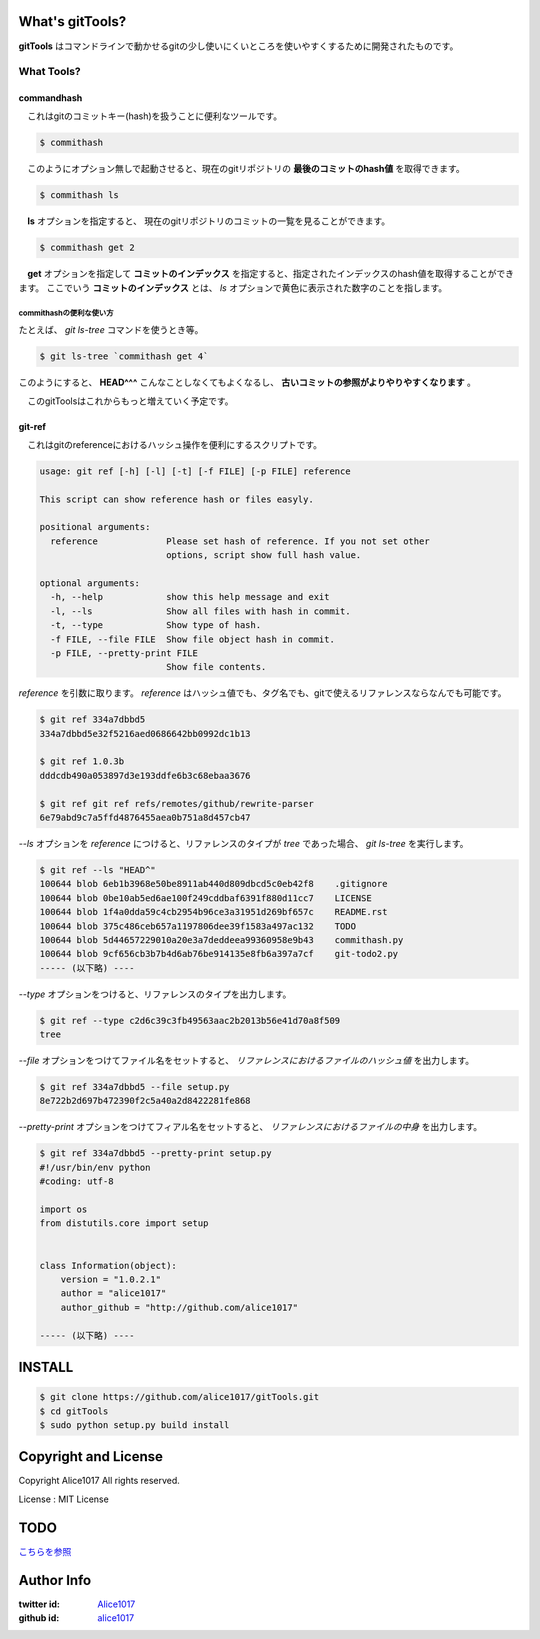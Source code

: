 What's gitTools?
###################

**gitTools** はコマンドラインで動かせるgitの少し使いにくいところを使いやすくするために開発されたものです。


What Tools?
------------

commandhash
^^^^^^^^^^^^

　これはgitのコミットキー(hash)を扱うことに便利なツールです。

.. sourcecode:: shellscript

    $ commithash

　このようにオプション無しで起動させると、現在のgitリポジトリの **最後のコミットのhash値** を取得できます。

.. sourcecode:: shellscript

    $ commithash ls

　**ls** オプションを指定すると、 現在のgitリポジトリのコミットの一覧を見ることができます。

.. image:: https://raw.github.com/alice1017/gitTools/master/ss/commithash.png

.. sourcecode:: shellscript

    $ commithash get 2

　**get** オプションを指定して **コミットのインデックス** を指定すると、指定されたインデックスのhash値を取得することができます。
ここでいう **コミットのインデックス** とは、 *ls* オプションで黄色に表示された数字のことを指します。

commithashの便利な使い方
~~~~~~~~~~~~~~~~~~~~~~~~

たとえば、 *git ls-tree* コマンドを使うとき等。

.. sourcecode:: shellscript

    $ git ls-tree `commithash get 4`

このようにすると、 **HEAD^^^** こんなことしなくてもよくなるし、 **古いコミットの参照がよりやりやすくなります** 。


　このgitToolsはこれからもっと増えていく予定です。

git-ref
^^^^^^^^^^^

　これはgitのreferenceにおけるハッシュ操作を便利にするスクリプトです。

.. sourcecode:: shell 

    usage: git ref [-h] [-l] [-t] [-f FILE] [-p FILE] reference

    This script can show reference hash or files easyly.

    positional arguments:
      reference             Please set hash of reference. If you not set other
                            options, script show full hash value.

    optional arguments:
      -h, --help            show this help message and exit
      -l, --ls              Show all files with hash in commit.
      -t, --type            Show type of hash.
      -f FILE, --file FILE  Show file object hash in commit.
      -p FILE, --pretty-print FILE
                            Show file contents.

*reference* を引数に取ります。 `reference` はハッシュ値でも、タグ名でも、gitで使えるリファレンスならなんでも可能です。

.. sourcecode:: shellscript

    $ git ref 334a7dbbd5
    334a7dbbd5e32f5216aed0686642bb0992dc1b13

    $ git ref 1.0.3b
    dddcdb490a053897d3e193ddfe6b3c68ebaa3676

    $ git ref git ref refs/remotes/github/rewrite-parser
    6e79abd9c7a5ffd4876455aea0b751a8d457cb47

*--ls* オプションを `reference` につけると、リファレンスのタイプが *tree* であった場合、 `git ls-tree` を実行します。

.. sourcecode:: shellscript

    $ git ref --ls "HEAD^"
    100644 blob 6eb1b3968e50be8911ab440d809dbcd5c0eb42f8    .gitignore
    100644 blob 0be10ab5ed6ae100f249cddbaf6391f880d11cc7    LICENSE
    100644 blob 1f4a0dda59c4cb2954b96ce3a31951d269bf657c    README.rst
    100644 blob 375c486ceb657a1197806dee39f1583a497ac132    TODO
    100644 blob 5d44657229010a20e3a7deddeea99360958e9b43    commithash.py
    100644 blob 9cf656cb3b7b4d6ab76be914135e8fb6a397a7cf    git-todo2.py
    ----- (以下略) ----

*--type* オプションをつけると、リファレンスのタイプを出力します。

.. sourcecode:: shellscript

    $ git ref --type c2d6c39c3fb49563aac2b2013b56e41d70a8f509
    tree

*--file* オプションをつけてファイル名をセットすると、 *リファレンスにおけるファイルのハッシュ値* を出力します。

.. sourcecode:: shellscript

    $ git ref 334a7dbbd5 --file setup.py 
    8e722b2d697b472390f2c5a40a2d8422281fe868

*--pretty-print* オプションをつけてフィアル名をセットすると、 *リファレンスにおけるファイルの中身* を出力します。

.. sourcecode:: shellscript

    $ git ref 334a7dbbd5 --pretty-print setup.py 
    #!/usr/bin/env python
    #coding: utf-8

    import os
    from distutils.core import setup


    class Information(object):
        version = "1.0.2.1"
        author = "alice1017"
        author_github = "http://github.com/alice1017"
    
    ----- (以下略) ----
                 

INSTALL
##########

.. sourcecode:: shellscript

    $ git clone https://github.com/alice1017/gitTools.git
    $ cd gitTools
    $ sudo python setup.py build install

Copyright and License
#######################

Copyright Alice1017 All rights reserved.

License : MIT License

TODO
#########

`こちらを参照 <https://github.com/alice1017/gitTools/blob/rewrite-parser/TODO>`_

Author Info
############

:twitter id: `Alice1017 <http://twitter.com/alice1017>`_
:github id: `alice1017 <http://github.com/alice1017>`_

